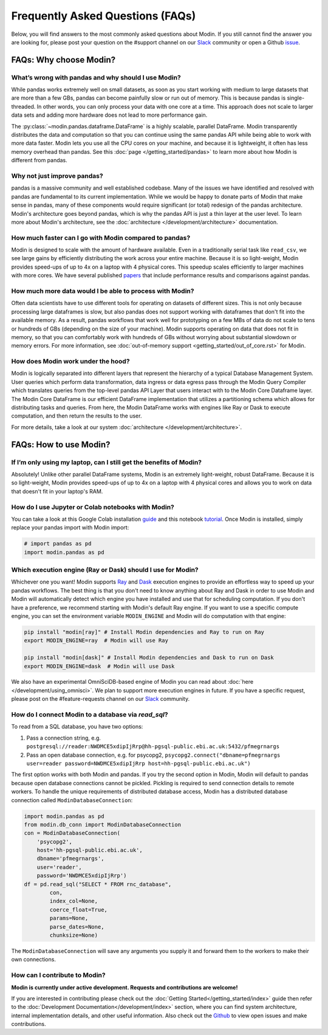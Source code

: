 Frequently Asked Questions (FAQs)
=================================

Below, you will find answers to the most commonly asked questions about
Modin. If you still cannot find the answer you are looking for, please post your
question on the #support channel on our Slack_ community or open a Github issue_.

FAQs: Why choose Modin?
-----------------------

What’s wrong with pandas and why should I use Modin?
""""""""""""""""""""""""""""""""""""""""""""""""""""

While pandas works extremely well on small datasets, as soon as you start working with
medium to large datasets that are more than a few GBs, pandas can become painfully
slow or run out of memory. This is because pandas is single-threaded. In other words,
you can only process your data with one core at a time. This approach does not scale to
larger data sets and adding more hardware does not lead to more performance gain.

The :py:class:`~modin.pandas.dataframe.DataFrame` is a highly
scalable, parallel DataFrame. Modin transparently distributes the data and computation so
that you can continue using the same pandas API while being able to work with more data faster.
Modin lets you use all the CPU cores on your machine, and because it is lightweight, it
often has less memory overhead than pandas. See this :doc:`page </getting_started/pandas>` to
learn more about how Modin is different from pandas.

Why not just improve pandas?
""""""""""""""""""""""""""""

pandas is a massive community and well established codebase. Many of the issues
we have identified and resolved with pandas are fundamental to its current
implementation. While we would be happy to donate parts of Modin that
make sense in pandas, many of these components would require significant (or
total) redesign of the pandas architecture. Modin's architecture goes beyond
pandas, which is why the pandas API is just a thin layer at the user level. To learn
more about Modin's architecture, see the :doc:`architecture </development/architecture>` documentation.

How much faster can I go with Modin compared to pandas?
"""""""""""""""""""""""""""""""""""""""""""""""""""""""

Modin is designed to scale with the amount of hardware available.
Even in a traditionally serial task like ``read_csv``, we see large gains by efficiently
distributing the work across your entire machine. Because it is so light-weight,
Modin provides speed-ups of up to 4x on a laptop with 4 physical cores. This speedup scales
efficiently to larger machines with more cores. We have several published papers_ that
include performance results and comparisons against pandas.

How much more data would I be able to process with Modin?
"""""""""""""""""""""""""""""""""""""""""""""""""""""""""

Often data scientists have to use different tools for operating on datasets of different sizes.
This is not only because processing large dataframes is slow, but also pandas does not support working
with dataframes that don't fit into the available memory. As a result, pandas workflows that work well
for prototyping on a few MBs of data do not scale to tens or hundreds of GBs (depending on the size
of your machine). Modin supports operating on data that does not fit in memory, so that you can comfortably
work with hundreds of GBs without worrying about substantial slowdown or memory errors. For more information,
see :doc:`out-of-memory support <getting_started/out_of_core.rst>` for Modin.

How does Modin work under the hood?
"""""""""""""""""""""""""""""""""""

Modin is logically separated into different layers that represent the hierarchy of a
typical Database Management System. User queries which perform data transformation,
data ingress or data egress pass through the Modin Query Compiler which translates
queries from the top-level pandas API Layer that users interact with to the Modin Core
Dataframe layer.
The Modin Core DataFrame is our efficient DataFrame implementation that utilizes a partitioning schema
which allows for distributing tasks and queries. From here, the Modin DataFrame works with engines like
Ray or Dask to execute computation, and then return the results to the user.

For more details, take a look at our system :doc:`architecture </development/architecture>`.

FAQs: How to use Modin?
-----------------------

If I’m only using my laptop, can I still get the benefits of Modin?
"""""""""""""""""""""""""""""""""""""""""""""""""""""""""""""""""""

Absolutely! Unlike other parallel DataFrame systems, Modin is an extremely
light-weight, robust DataFrame. Because it is so light-weight, Modin provides
speed-ups of up to 4x on a laptop with 4 physical cores
and allows you to work on data that doesn't fit in your laptop's RAM.

How do I use Jupyter or Colab notebooks with Modin?
"""""""""""""""""""""""""""""""""""""""""""""""""""

You can take a look at this Google Colab installation guide_ and
this notebook tutorial_. Once Modin is installed, simply replace your pandas
import with Modin import:

.. code-block:: python

    # import pandas as pd
    import modin.pandas as pd

Which execution engine (Ray or Dask) should I use for Modin?
""""""""""""""""""""""""""""""""""""""""""""""""""""""""""""

Whichever one you want! Modin supports Ray_ and Dask_ execution engines to provide an effortless way
to speed up your pandas workflows. The best thing is that you don't need to know
anything about Ray and Dask in order to use Modin and Modin will automatically
detect which engine you have
installed and use that for scheduling computation. If you don't have a preference, we recommend
starting with Modin's default Ray engine. If you want to use a specific
compute engine, you can set the environment variable ``MODIN_ENGINE`` and
Modin will do computation with that engine:

.. code-block:: bash

    pip install "modin[ray]" # Install Modin dependencies and Ray to run on Ray
    export MODIN_ENGINE=ray  # Modin will use Ray

    pip install "modin[dask]" # Install Modin dependencies and Dask to run on Dask
    export MODIN_ENGINE=dask  # Modin will use Dask

We also have an experimental OmniSciDB-based engine of Modin you can read about :doc:`here </development/using_omnisci>`.
We plan to support more execution engines in future. If you have a specific request,
please post on the #feature-requests channel on our Slack_ community.

How do I connect Modin to a database via `read_sql`?
""""""""""""""""""""""""""""""""""""""""""""""""""""

To read from a SQL database, you have two options:

1) Pass a connection string, e.g. ``postgresql://reader:NWDMCE5xdipIjRrp@hh-pgsql-public.ebi.ac.uk:5432/pfmegrnargs``
2) Pass an open database connection, e.g. for psycopg2, ``psycopg2.connect("dbname=pfmegrnargs user=reader password=NWDMCE5xdipIjRrp host=hh-pgsql-public.ebi.ac.uk")``

The first option works with both Modin and pandas. If you try the second option
in Modin, Modin will default to pandas because open database connections cannot be pickled.
Pickling is required to send connection details to remote workers.
To handle the unique requirements of distributed database access, Modin has a distributed
database connection called ``ModinDatabaseConnection``:

.. code-block:: python

    import modin.pandas as pd
    from modin.db_conn import ModinDatabaseConnection
    con = ModinDatabaseConnection(
        'psycopg2',
        host='hh-pgsql-public.ebi.ac.uk',
        dbname='pfmegrnargs',
        user='reader',
        password='NWDMCE5xdipIjRrp')
    df = pd.read_sql("SELECT * FROM rnc_database",
            con,
            index_col=None,
            coerce_float=True,
            params=None,
            parse_dates=None,
            chunksize=None)


The ``ModinDatabaseConnection`` will save any arguments you supply it and forward
them to the workers to make their own connections.

How can I contribute to Modin?
""""""""""""""""""""""""""""""

**Modin is currently under active development. Requests and contributions are welcome!**

If you are interested in contributing please check out the :doc:`Getting Started</getting_started/index>`
guide then refer to the :doc:`Development Documentation</development/index>` section,
where you can find system architecture, internal implementation details, and other useful information.
Also check out the `Github`_ to view open issues and make contributions.

.. _issue: https://github.com/modin-project/modin/issues
.. _Slack: https://modin.org/slack.html
.. _Github: https://github.com/modin-project/modin
.. _Ray: https://github.com/ray-project/ray/
.. _Dask: https://dask.org/
.. _papers: https://arxiv.org/abs/2001.00888
.. _guide: https://modin.readthedocs.io/en/stable/installation.html?#installing-on-google-colab
.. _tutorial: https://github.com/modin-project/modin/tree/master/examples/tutorial
